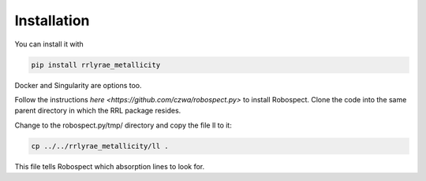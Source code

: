 Installation
=================
You can install it with

.. code-block:: python

  pip install rrlyrae_metallicity

Docker and Singularity are options too.

Follow the instructions `here <https://github.com/czwa/robospect.py>` to install
Robospect. Clone the code into the same parent directory in which the RRL
package resides.

Change to the robospect.py/tmp/ directory and copy the file ll to it:

.. code-block:: python

  cp ../../rrlyrae_metallicity/ll .

This file tells Robospect which absorption lines
to look for.
